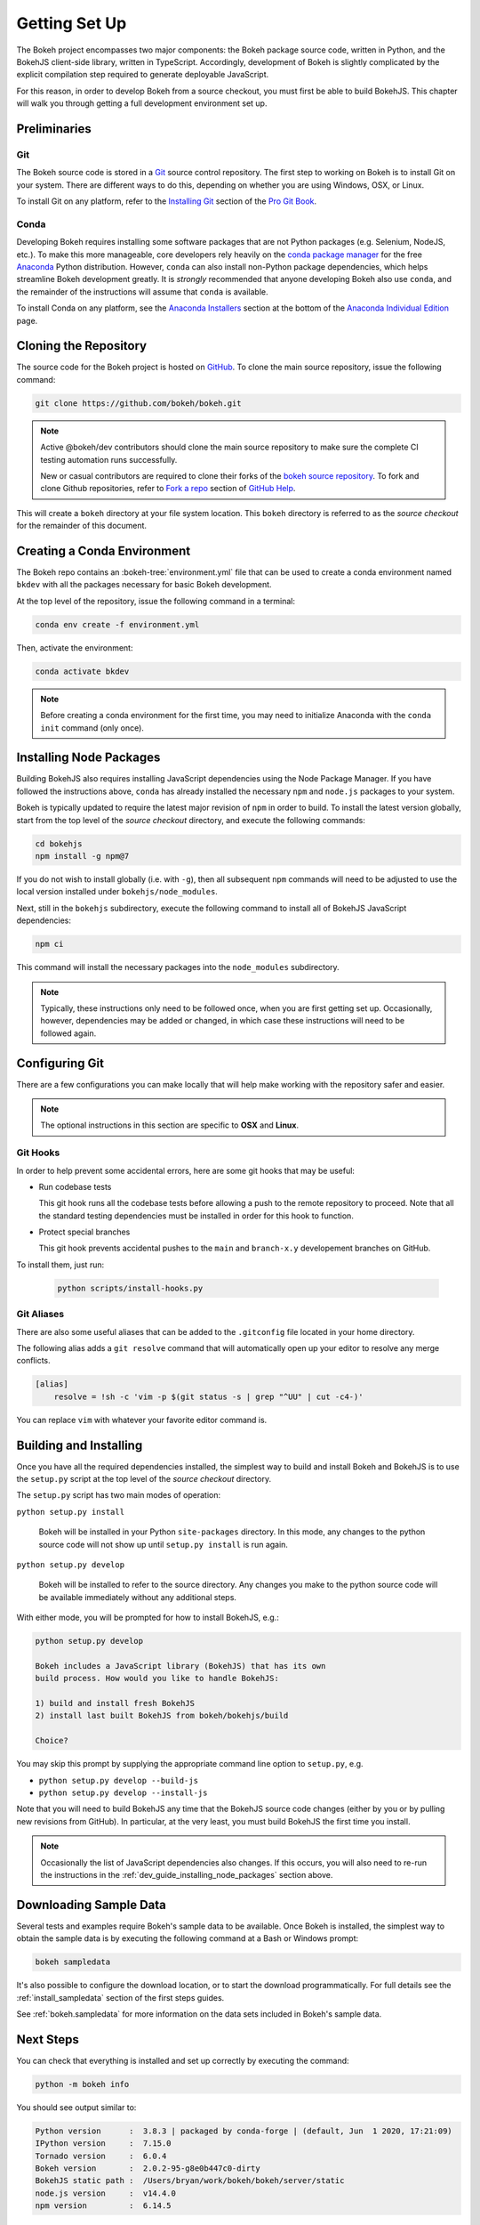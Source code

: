 .. _devguide_setup:

Getting Set Up
==============

The Bokeh project encompasses two major components: the Bokeh package source
code, written in Python, and the BokehJS client-side library, written in
TypeScript. Accordingly, development of Bokeh is slightly complicated by
the explicit compilation step required to generate deployable JavaScript.

For this reason, in order to develop Bokeh from a source checkout, you must
first be able to build BokehJS. This chapter will walk you through getting a
full development environment set up.


.. dev_guide_preliminaries:

Preliminaries
-------------

Git
~~~

The Bokeh source code is stored in a `Git`_ source control repository.
The first step to working on Bokeh is to install Git on your system.
There are different ways to do this, depending on whether you are using
Windows, OSX, or Linux.

To install Git on any platform, refer to the `Installing Git`_ section of
the `Pro Git Book`_.

Conda
~~~~~

Developing Bokeh requires installing some software packages that are not
Python packages (e.g. Selenium, NodeJS, etc.). To make this more manageable,
core developers rely heavily on the `conda package manager`_ for the free
`Anaconda`_ Python distribution. However, ``conda`` can also install
non-Python package dependencies, which helps streamline Bokeh development
greatly. It is *strongly* recommended that anyone developing Bokeh also use
``conda``, and the remainder of the instructions will assume that ``conda``
is available.

To install Conda on any platform, see the `Anaconda Installers`_ section at
the bottom of the `Anaconda Individual Edition`_ page.

.. _devguide_cloning:

Cloning the Repository
----------------------

The source code for the Bokeh project is hosted on GitHub_. To clone the main
source repository, issue the following command:

.. code-block:: sh

    git clone https://github.com/bokeh/bokeh.git

.. note::

    Active @bokeh/dev contributors should clone the main source repository to
    make sure the complete CI testing automation runs successfully.

    New or casual contributors are required to clone their forks of the `bokeh source
    repository`_. To fork and clone Github repositories, refer to `Fork a repo`_
    section of `GitHub Help`_.

This will create a ``bokeh`` directory at your file system location. This
``bokeh`` directory is referred to as the *source checkout* for the remainder
of this document.

.. _dev_guide_creating_conda_env:

Creating a Conda Environment
----------------------------

The Bokeh repo contains an :bokeh-tree:`environment.yml` file that can be used
to create a conda environment named ``bkdev`` with all the packages necessary
for basic Bokeh development.

At the top level of the repository, issue the following command in a terminal:

.. code-block:: sh

    conda env create -f environment.yml

Then, activate the environment:

.. code-block:: sh

    conda activate bkdev

.. note::

    Before creating a conda environment for the first time, you may need to
    initialize Anaconda with the ``conda init`` command (only once).

.. _dev_guide_installing_node_packages:

Installing Node Packages
------------------------

Building BokehJS also requires installing JavaScript dependencies using
the Node Package Manager. If you have followed the instructions above,
``conda`` has already installed the necessary ``npm`` and ``node.js``
packages to your system.

Bokeh is typically updated to require the latest major revision of ``npm``
in order to build. To install the latest version globally, start from the
top level of the *source checkout* directory, and execute the following
commands:

.. code-block:: sh

    cd bokehjs
    npm install -g npm@7

If you do not wish to install globally (i.e. with ``-g``), then all
subsequent ``npm`` commands will need to be adjusted to use the local
version installed under ``bokehjs/node_modules``.

Next, still in the ``bokehjs`` subdirectory, execute the following command
to install all of BokehJS JavaScript dependencies:

.. code-block:: sh

    npm ci

This command will install the necessary packages into the ``node_modules``
subdirectory.

.. note::
    Typically, these instructions only need to be followed once, when you are
    first getting set up. Occasionally, however, dependencies may be added or
    changed, in which case these instructions will need to be followed again.

.. _devguide_configuring_git:

Configuring Git
---------------

There are a few configurations you can make locally that will help make
working with the repository safer and easier.

.. note::
    The optional instructions in this section are specific to **OSX** and
    **Linux**.

.. _devguide_suggested_git_hooks:

Git Hooks
~~~~~~~~~

In order to help prevent some accidental errors, here are some git hooks
that may be useful:

- Run codebase tests

  This git hook runs all the codebase tests before allowing a push to the remote
  repository to proceed. Note that all the standard testing dependencies must be installed
  in order for this hook to function.
- Protect special branches

  This git hook prevents accidental pushes to the ``main`` and ``branch-x.y`` 
  developement branches on GitHub.

To install them, just run:

    .. code-block:: sh

        python scripts/install-hooks.py

.. _devguide_suggested_git_aliases:

Git Aliases
~~~~~~~~~~~

There are also some useful aliases that can be added to the ``.gitconfig``
file located in your home directory.

The following alias adds a ``git resolve`` command that will automatically
open up your editor to resolve any merge conflicts.

.. code-block:: sh

    [alias]
        resolve = !sh -c 'vim -p $(git status -s | grep "^UU" | cut -c4-)'

You can replace ``vim`` with whatever your favorite editor command is.

.. _devguide_python_setup:

Building and Installing
-----------------------

Once you have all the required dependencies installed, the simplest way to
build and install Bokeh and BokehJS is to use the ``setup.py`` script at
the top level of the *source checkout* directory.

The ``setup.py`` script has two main modes of operation:

``python setup.py install``

    Bokeh will be installed in your Python ``site-packages`` directory.
    In this mode, any changes to the python source code will not show up
    until ``setup.py install`` is run again.

``python setup.py develop``

    Bokeh will be installed to refer to the source directory. Any changes
    you make to the python source code will be available immediately without
    any additional steps.

With either mode, you will be prompted for how to install BokehJS, e.g.:

.. code-block:: sh

    python setup.py develop

    Bokeh includes a JavaScript library (BokehJS) that has its own
    build process. How would you like to handle BokehJS:

    1) build and install fresh BokehJS
    2) install last built BokehJS from bokeh/bokehjs/build

    Choice?

You may skip this prompt by supplying the appropriate command line option
to ``setup.py``, e.g.

* ``python setup.py develop --build-js``
* ``python setup.py develop --install-js``

Note that you will need to build BokehJS any time that the BokehJS source
code changes (either by you or by pulling new revisions from GitHub). In
particular, at the very least, you must build BokehJS the first time you
install.

.. note::
    Occasionally the list of JavaScript dependencies also changes. If this
    occurs, you will also need to re-run the instructions in the
    :ref:`dev_guide_installing_node_packages` section above.

Downloading Sample Data
-----------------------

Several tests and examples require Bokeh's sample data to be available. Once
Bokeh is installed, the simplest way to obtain the sample data is by executing
the following command at a Bash or Windows prompt:

.. code-block:: sh

    bokeh sampledata

It's also possible to configure the download location, or to start the download
programmatically. For full details see the :ref:`install_sampledata` section of
the first steps guides.

See :ref:`bokeh.sampledata` for more information on the data sets included in
Bokeh's sample data.

Next Steps
----------

You can check that everything is installed and set up correctly by executing
the command:

.. code-block:: sh

    python -m bokeh info

You should see output similar to:

.. code-block:: sh

    Python version      :  3.8.3 | packaged by conda-forge | (default, Jun  1 2020, 17:21:09)
    IPython version     :  7.15.0
    Tornado version     :  6.0.4
    Bokeh version       :  2.0.2-95-g8e0b447c0-dirty
    BokehJS static path :  /Users/bryan/work/bokeh/bokeh/server/static
    node.js version     :  v14.4.0
    npm version         :  6.14.5

The next check that can be made is to run some of the examples. There are
different ways in which Bokeh can be used to suit a variety of use cases.

To create an HTML file,

.. code-block:: sh

    BOKEH_RESOURCES=inline python examples/plotting/file/iris.py

which will create a file ``iris.html`` locally and open up a web browser.

.. image:: /_images/bokeh_iris_html.png
    :scale: 50 %
    :align: center

The variable ``BOKEH_RESOURCES`` determines where the css and JavaScript
resources required by bokeh are found. By specifying ``inline`` we are using
the version of BokehJS we just built to include the resources inline as part of
the HTML file. The ``BOKEH_RESOURCES`` variable is required as the default
behavior is to use CDN resources.

Another method of running bokeh is as a server. An example of this mode of
operation can be run using the command:

.. code-block:: sh

    python -m bokeh serve --show examples/app/sliders.py

which will open up a browser with an interactive figure.

.. image:: /_images/bokeh_app_sliders.png
    :scale: 50 %
    :align: center

All the sliders allow interactive control of the sine wave, with each update
redrawing the line with the new parameters. The ``--show`` option opens the
web browser to the appropriate address, the default is ``localhost:5006``.

If you have any problems with the steps here, please `contact the developers`_.

.. _Anaconda: https://www.anaconda.com/distribution/
.. _bokeh source repository: https://github.com/bokeh/bokeh
.. _contact the developers: https://discourse.bokeh.org/c/development
.. _conda package manager: https://docs.conda.io/projects/conda/en/latest/
.. _Anaconda Installers: https://www.anaconda.com/products/individual
.. _Anaconda Individual Edition: https://www.anaconda.com/products/individual
.. _Fork a repo: https://help.github.com/en/github/getting-started-with-github/fork-a-repo
.. _Git: https://git-scm.com
.. _GitHub: https://github.com
.. _GitHub Help: https://help.github.com
.. _Installing Git: https://git-scm.com/book/en/v2/Getting-Started-Installing-Git
.. _meta.yaml: http://github.com/bokeh/bokeh/blob/master/conda.recipe/meta.yaml
.. _Pro Git Book: https://git-scm.com/book/en/v2
.. _this tutorial: https://www.digitalocean.com/community/tutorials/how-to-use-git-hooks-to-automate-development-and-deployment-tasks
